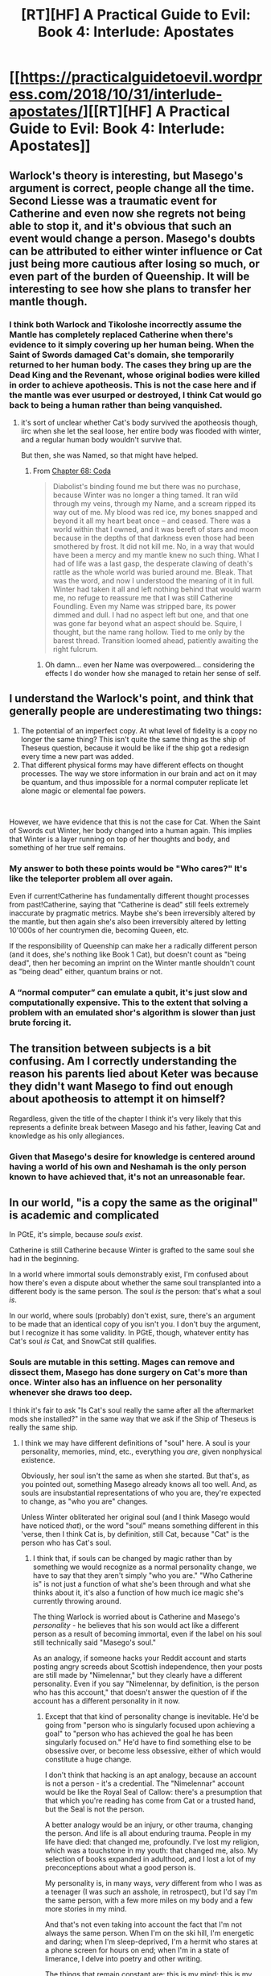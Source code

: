 #+TITLE: [RT][HF] A Practical Guide to Evil: Book 4: Interlude: Apostates

* [[https://practicalguidetoevil.wordpress.com/2018/10/31/interlude-apostates/][[RT][HF] A Practical Guide to Evil: Book 4: Interlude: Apostates]]
:PROPERTIES:
:Author: Zayits
:Score: 58
:DateUnix: 1540958511.0
:DateShort: 2018-Oct-31
:END:

** Warlock's theory is interesting, but Masego's argument is correct, people change all the time. Second Liesse was a traumatic event for Catherine and even now she regrets not being able to stop it, and it's obvious that such an event would change a person. Masego's doubts can be attributed to either winter influence or Cat just being more cautious after losing so much, or even part of the burden of Queenship. It will be interesting to see how she plans to transfer her mantle though.
:PROPERTIES:
:Author: cyberdsaiyan
:Score: 35
:DateUnix: 1540961240.0
:DateShort: 2018-Oct-31
:END:

*** I think both Warlock and Tikoloshe incorrectly assume the Mantle has completely replaced Catherine when there's evidence to it simply covering up her human being. When the Saint of Swords damaged Cat's domain, she temporarily returned to her human body. The cases they bring up are the Dead King and the Revenant, whose original bodies were killed in order to achieve apotheosis. This is not the case here and if the mantle was ever usurped or destroyed, I think Cat would go back to being a human rather than being vanquished.
:PROPERTIES:
:Author: haiku_fornification
:Score: 22
:DateUnix: 1540979401.0
:DateShort: 2018-Oct-31
:END:

**** it's sort of unclear whether Cat's body survived the apotheosis though, iirc when she let the seal loose, her entire body was flooded with winter, and a regular human body wouldn't survive that.

But then, she was Named, so that might have helped.
:PROPERTIES:
:Author: cyberdsaiyan
:Score: 1
:DateUnix: 1541009754.0
:DateShort: 2018-Oct-31
:END:

***** From [[https://practicalguidetoevil.wordpress.com/2018/02/23/chapter-68-coda/][Chapter 68: Coda]]

#+begin_quote
  Diabolist's binding found me but there was no purchase, because Winter was no longer a thing tamed. It ran wild through my veins, through my Name, and a scream ripped its way out of me. My blood was red ice, my bones snapped and beyond it all my heart beat once -- and ceased. There was a world within that I owned, and it was bereft of stars and moon because in the depths of that darkness even those had been smothered by frost. It did not kill me. No, in a way that would have been a mercy and my mantle knew no such thing. What I had of life was a last gasp, the desperate clawing of death's rattle as the whole world was buried around me. Bleak. That was the word, and now I understood the meaning of it in full. Winter had taken it all and left nothing behind that would warm me, no refuge to reassure me that I was still Catherine Foundling. Even my Name was stripped bare, its power dimmed and dull. I had no aspect left but one, and that one was gone far beyond what an aspect should be. Squire, I thought, but the name rang hollow. Tied to me only by the barest thread. Transition loomed ahead, patiently awaiting the right fulcrum.
#+end_quote
:PROPERTIES:
:Author: notsureiflying
:Score: 8
:DateUnix: 1541010982.0
:DateShort: 2018-Oct-31
:END:

****** Oh damn... even her Name was overpowered... considering the effects I do wonder how she managed to retain her sense of self.
:PROPERTIES:
:Author: cyberdsaiyan
:Score: 2
:DateUnix: 1541047523.0
:DateShort: 2018-Nov-01
:END:


** I understand the Warlock's point, and think that generally people are underestimating two things:

1. The potential of an imperfect copy. At what level of fidelity is a copy no longer the same thing? This isn't quite the same thing as the ship of Theseus question, because it would be like if the ship got a redesign every time a new part was added.
2. That different physical forms may have different effects on thought processes. The way we store information in our brain and act on it may be quantum, and thus impossible for a normal computer replicate let alone magic or elemental fae powers.

​

However, we have evidence that this is not the case for Cat. When the Saint of Swords cut Winter, her body changed into a human again. This implies that Winter is a layer running on top of her thoughts and body, and something of her true self remains.
:PROPERTIES:
:Author: somerando11
:Score: 24
:DateUnix: 1540976324.0
:DateShort: 2018-Oct-31
:END:

*** My answer to both these points would be "Who cares?" It's like the teleporter problem all over again.

Even if current!Catherine has fundamentally different thought processes from past!Catherine, saying that "Catherine is dead" still feels extremely inaccurate by pragmatic metrics. Maybe she's been irreversibly altered by the mantle, but then again she's also been irreversibly altered by letting 10'000s of her countrymen die, becoming Queen, etc.

If the responsibility of Queenship can make her a radically different person (and it does, she's nothing like Book 1 Cat), but doesn't count as "being dead", then her becoming an imprint on the Winter mantle shouldn't count as "being dead" either, quantum brains or not.
:PROPERTIES:
:Author: CouteauBleu
:Score: 19
:DateUnix: 1540982248.0
:DateShort: 2018-Oct-31
:END:


*** A “normal computer” can emulate a qubit, it's just slow and computationally expensive. This to the extent that solving a problem with an emulated shor's algorithm is slower than just brute forcing it.
:PROPERTIES:
:Author: lolbifrons
:Score: 3
:DateUnix: 1540992270.0
:DateShort: 2018-Oct-31
:END:


** The transition between subjects is a bit confusing. Am I correctly understanding the reason his parents lied about Keter was because they didn't want Masego to find out enough about apotheosis to attempt it on himself?

Regardless, given the title of the chapter I think it's very likely that this represents a definite break between Masego and his father, leaving Cat and knowledge as his only allegiances.
:PROPERTIES:
:Author: BaggyOz
:Score: 9
:DateUnix: 1540967795.0
:DateShort: 2018-Oct-31
:END:

*** Given that Masego's desire for knowledge is centered around having a world of his own and Neshamah is the only person known to have achieved that, it's not an unreasonable fear.
:PROPERTIES:
:Author: Zayits
:Score: 12
:DateUnix: 1540970522.0
:DateShort: 2018-Oct-31
:END:


** In our world, "is a copy the same as the original" is academic and complicated

In PGtE, it's simple, because /souls exist/.

Catherine is still Catherine because Winter is grafted to the same soul she had in the beginning.

In a world where immortal souls demonstrably exist, I'm confused about how there's even a dispute about whether the same soul transplanted into a different body is the same person. The soul /is/ the person: that's what a soul /is/.

In our world, where souls (probably) don't exist, sure, there's an argument to be made that an identical copy of you isn't you. I don't buy the argument, but I recognize it has some validity. In PGtE, though, whatever entity has Cat's soul /is/ Cat, and SnowCat still qualifies.
:PROPERTIES:
:Author: Nimelennar
:Score: 15
:DateUnix: 1540994231.0
:DateShort: 2018-Oct-31
:END:

*** Souls are mutable in this setting. Mages can remove and dissect them, Masego has done surgery on Cat's more than once. Winter also has an influence on her personality whenever she draws too deep.

I think it's fair to ask "Is Cat's soul really the same after all the aftermarket mods she installed?" in the same way that we ask if the Ship of Theseus is really the same ship.
:PROPERTIES:
:Author: Aegeus
:Score: 8
:DateUnix: 1541023096.0
:DateShort: 2018-Nov-01
:END:

**** I think we may have different definitions of "soul" here. A soul is your personality, memories, mind, etc., everything you /are/, given nonphysical existence.

Obviously, her soul isn't the same as when she started. But that's, as you pointed out, something Masego already knows all too well. And, as souls are insubstantial representations of who you are, they're expected to change, as "who you are" changes.

Unless Winter obliterated her original soul (and I think Masego would have noticed /that/), or the word "soul" means something different in this 'verse, then I think Cat is, by definition, still Cat, because "Cat" is the person who has Cat's soul.
:PROPERTIES:
:Author: Nimelennar
:Score: 2
:DateUnix: 1541038498.0
:DateShort: 2018-Nov-01
:END:

***** I think that, if souls can be changed by magic rather than by something we would recognize as a normal personality change, we have to say that they aren't simply "who you are." "Who Catherine is" is not just a function of what she's been through and what she thinks about it, it's also a function of how much ice magic she's currently throwing around.

The thing Warlock is worried about is Catherine and Masego's /personality/ - he believes that his son would act like a different person as a result of becoming immortal, even if the label on his soul still technically said "Masego's soul."

As an analogy, if someone hacks your Reddit account and starts posting angry screeds about Scottish independence, then your posts are still made by "Nimelennar," but they clearly have a different personality. Even if you say "Nimelennar, by definition, is the person who has this account," that doesn't answer the question of if the account has a different personality in it now.
:PROPERTIES:
:Author: Aegeus
:Score: 1
:DateUnix: 1541041988.0
:DateShort: 2018-Nov-01
:END:

****** Except that that kind of personality change is inevitable. He'd be going from "person who is singularly focused upon achieving a goal" to "person who has achieved the goal he has been singularly focused on." He'd have to find something else to be obsessive over, or become less obsessive, either of which would constitute a huge change.

I don't think that hacking is an apt analogy, because an account is not a person - it's a credential. The "Nimelennar" account would be like the Royal Seal of Callow: there's a presumption that that which you're reading has come from Cat or a trusted hand, but the Seal is not the person.

A better analogy would be an injury, or other trauma, changing the person. And life is all about enduring trauma. People in my life have died: that changed me, profoundly. I've lost my religion, which was a touchstone in my youth: that changed me, also. My selection of books expanded in adulthood, and I lost a lot of my preconceptions about what a good person is.

My personality is, in many ways, /very/ different from who I was as a teenager (I was /such/ an asshole, in retrospect), but I'd say I'm the same person, with a few more miles on my body and a few more stories in my mind.

And that's not even taking into account the fact that I'm not always the same person. When I'm on the ski hill, I'm energetic and daring; when I'm sleep-deprived, I'm a hermit who stares at a phone screen for hours on end; when I'm in a state of limerance, I delve into poetry and other writing.

The things that remain constant are: this is my mind; this is my body; these are my memories; these are my values; these are my skills; these are the things that stress me, and the things that relieve stress. These are the people I love, and those I've loved in the past. And even each of those lists wax and wane as the years pass.

If I were to say that I had a soul, I'd say that all of the things I've just listed (save the body) are part of it. Everything non-physical that I identify as "me" is bound up in it. And if 17-year-old me, who had a different mind, a younger body, fewer memories, more religiously-influenced values, fewer skills, different stressors and relaxants, and, outside of family, very few of the same people in my life... If he was me --- in some ways, still /is/ me --- then he shares the same soul, despite our differences.

I see no reason why the artificial alterations on Cat's soul are any different. And certainly no reason why Second Liesse would have been the moment of transition between being Cat and being not-Cat.
:PROPERTIES:
:Author: Nimelennar
:Score: 2
:DateUnix: 1541045440.0
:DateShort: 2018-Nov-01
:END:


** I think that the reveal that the Warlock and likely most Praesi do not believe that the existence after death is a continuation of the self that exists in Creation makes a lot of sense considering that they will almost certainly end up in Hell. This seems like a logical way to explain why the followers of the Evil Gods are not particularly concerned with the fact that their lifestyle would inevitably end with them suffering eternally in the Hells.
:PROPERTIES:
:Author: CaseyAshford
:Score: 6
:DateUnix: 1541004052.0
:DateShort: 2018-Oct-31
:END:

*** The existence of the Serenity casts doubt upon the whole "limitless torment" thing as well. Some of the Hells are certainly like that, but we don't know about all of them.

Also, way back when Cat entered the Tower for the first time it was mentioned that demons can destroy souls entirely. The likelihood that any given soul in a Hell which ever contains demons gets eaten approaches one over infinite time, so it's really asymptotically limited torment.
:PROPERTIES:
:Author: Frommerman
:Score: 3
:DateUnix: 1541099309.0
:DateShort: 2018-Nov-01
:END:


** So we've got the first half of the chapter from Warlock's side, which is filled with a lot of magical jargon.

I'm not a huge fan of that, because a lot of what's said just comes off as noise and doesn't really help enumerate the limits of our characters. Although there were some interesting pieces amongst all this, like how wards cannot be placed over water, the focuses of Ashuran sorcery,some history, and a lot of detail about how Thalassina's defences function (after nearly 2000 words of that, I'm assuming that this city is going to be important moving forward).

Then there's Masego's half, which is dominated by talks about secrets and apotheosis.

I feel like Tikoloshe and Wekesa had a pretty damn good reason for keeping the secret they did (if they were telling the truth, which we have to question because Praesi), namely preventing Masego from turning himself into an undead zombie and suffering (what they consider to be) personality death. Like, Masego talks about how much he's grown since leaving his parents, but what he doesn't mention is how much room he had to grow. You couldn't reasonably say that the Apprentice when we first met him was someone who could be trusted to be responsible with some of the most dangerous knowledge around. He was a kid, and it was his parents job to protect him as best they knew how.

As to Cat and the ego death, I thought that was an interesting twist. There's been something different about Cat this book, which has been frustrating me a little, so an explanation for that is appreciated. For whether she's "gone" or not I figure people are going to have different definitions of personhood, and thus different answers to this question, but my take on it is that Cat is no longer Cat. She's something very close, sure, but if she has different values, is making different choices, and can't grow or change in the same way then she's not the same person on a static or dynamic measure.
:PROPERTIES:
:Author: Agnoman
:Score: 16
:DateUnix: 1540967951.0
:DateShort: 2018-Oct-31
:END:

*** Interesting analysis. I agree with most of it (though I like the jargon); but the talk between Masego & his parents is interesting in multiple ways:

1) It displays a struggle between autonomy(of Masego) and (benevolent) guardianship(of his parents towards Masego)

2) It displays the expectations Masego still has towards his parents; he expects them to act in a certain way

(IF you raised me to fear nothing but ignorance, THEN you shouldn't act against this value you have instilled in me; e.g. you should never keep secrets from me that I want to learn)

3) Masego still fails to understand both the motivations of his parents and their freedom to choose and act contrary to his expectations of them -> this is why is is feeling "betrayed" and hurt

4) Tikoloshe & Wekesa, however, have underestimated Masego's desire to learn and strength of character; the Time spent with Cat & the Woe have given Masego the strength to stand up for himself even against his parents (He also has never encountered "limits" from their parenting before, which is why this matter is a BIG DEAL to him)

Finally, the chapter ends with "Arc words" from Masego - just as Black's *I do not kneel*, Catherine's *Justifications matter only to the just*, Masego has found his voice: *I do not flinch*.

And that is pretty awesome.
:PROPERTIES:
:Author: IgnatiusFlamel
:Score: 19
:DateUnix: 1540971164.0
:DateShort: 2018-Oct-31
:END:

**** u/Agnoman:
#+begin_quote
  *Justifications matter only to the just*
#+end_quote

Speaking of, whatever happened to that?

The last time that was mentioned in the story was chapter 61 which was a /rejection/ of the phrase, both because of it's Evilness and because even Cat doesn't think she holds to it. The time before that was chapter 1, where Hakram threw it back at her, and she rejected it there as well. The last time she invoked the words and meant them was book 2, which is how many hundred thousand words ago?

Even outside of the specific phrase, Cat is constantly justifying herself and questioning the justifications of others - it's clearly very important to her. This has even been directly pointed out to her a few times.
:PROPERTIES:
:Author: Agnoman
:Score: 12
:DateUnix: 1540976524.0
:DateShort: 2018-Oct-31
:END:

***** On the other hand, she never really believed them in the first place.

It was always "What the hells am I doing? Should I be doing this? Fuck it, I'm doing it anyway". My biggest disappointment with Catherine is that she keeps hinting at utilitarianism, but never self-actualizes as an utilitarian.
:PROPERTIES:
:Author: CouteauBleu
:Score: 10
:DateUnix: 1540982453.0
:DateShort: 2018-Oct-31
:END:

****** Fair point. It's sort of a strange angel-defeating catchphrase for someone who cares an awful lot about justifications when you look at it.
:PROPERTIES:
:Author: Agnoman
:Score: 7
:DateUnix: 1540984397.0
:DateShort: 2018-Oct-31
:END:

******* It can be taken another way. The logical flow most people read her words as is:

IF NOT "Just" THEN NOT "justifications matter"

But you can take the inverse:

IF "Justifications matter" THEN "Just"

Which suggests that because Cat /does/ seek justifications for most of her actions, she's enacting her own kind of justice.
:PROPERTIES:
:Author: JustLookingToHelp
:Score: 14
:DateUnix: 1540995399.0
:DateShort: 2018-Oct-31
:END:

******** this double-meaning of the phrase actually describes Catherine's struggle with morality and her search for "decent behavior" as opposed to "Good" as presented by heroes/angels and "Stupid/megalomanic evil" as presented by oldschool villains.

She rejects both of these stances, yet wants to avoid becoming a complete monster / completely willful...

An eventual "redemption" arc could be foreshadowed in her Arc words.
:PROPERTIES:
:Author: IgnatiusFlamel
:Score: 9
:DateUnix: 1541008921.0
:DateShort: 2018-Oct-31
:END:


******** But that doesn't work at all with how the phrase was introduced.

Cat first said it in Book One, right after fulling embracing her role as a villain and deciding she was okay with being on the side of Evil. It was meant to be an answer to Will's question ("how can you possibly justify working for these Tyrants?"), and it was an answer strong enough for her name, which had left her at the time, to come back out to play.

The next time she mentioned it was her deciding it didn't matter whether she was morally right after committing murder.

Then we get to the big one (and the last time the words aren't subverted), where the Heavens themselves demand contrition and justification for her actions, and when she tells them "justifications only matter to the just", they flinch.

Saying that this whole time the phrase meant precisely the opposite of what Cat meant kind of robs this events of their weight. And they had a huge weight, these words carried her through pivotal events.

A response to "you need to justify the terrible things you've done and will do" with "yes, justification are quite important" doesn't really work.
:PROPERTIES:
:Author: Agnoman
:Score: 3
:DateUnix: 1541028563.0
:DateShort: 2018-Nov-01
:END:

********* Why would the Heavens flinch when told that justifications only matter to the just if they know themselves to be just? It would be tautological to them. "Why yes, justifications matter to us because we are the embodiment of Justice, thanks for stating the blindingly obvious." They would have just kept on with the forced brainwashing because being the embodiment of justice means that no spoken justifications are even required.

But that's not what they are. The Gods Above are no more just than the Gods Below, and the Choir of Contrition /know/ that. When Cat says justifications only matter to the just, she's /mocking/ them. "Oh, you want me to justify myself? Is that right? Well, if you want my justifications, I'll have yours first!" They flinched because they had no answer to that. Justice is an alien concept to them, just as love, and hope, and "not brainwashing everyone in a 49 mile radius just by existing for a few seconds" are. Even the Choir of Justice is arguably unjust, as it creates monsters who kill whenever a coin comes up tails and who tolerate monsters like Tariq.

The concept of justice appears, in the Guideverse, to be entirely manmade. Neither Above nor Below really champion it. That is the true meaning of Cat's motto, it seems. If justice only comes from humanity, then the Gods must be defied no matter the costs. Justifications only matter to the Just, and if only we are Just, then we only need to justify ourselves to ourselves.
:PROPERTIES:
:Author: Frommerman
:Score: 2
:DateUnix: 1541098010.0
:DateShort: 2018-Nov-01
:END:

********** u/Agnoman:
#+begin_quote
  When Cat says justifications only matter to the just, she's mocking them. "Oh, you want me to justify myself? Is that right? Well, if you want my justifications, I'll have yours first!"
#+end_quote

She really wasn't though. We saw what that phrase was supposed to mean on three separate occasions. Again, when it was set up before the climax of book 2, Cat was using the phrase to tell herself she was unconcerned with whether she was morally justified in killing a person.

There's not really evidence that the entire time there was a secret meaning unbeknown to Cat herself, and there would be issues if there were.

#+begin_quote
  But that's not what they are. The Gods Above are no more just than the Gods Below
#+end_quote

Not according to EE:

#+begin_quote
  I don't recall ever stating that. The Gods Above and Below do roughly correspond to “lower case” good and evil, as far as entities that far removed from mortals can be understood. That neither side of the equation intervenes directly means there's a lot of room for interpretation in the respective philosophies they preach, but the bare bones are there.
#+end_quote

.

#+begin_quote
  "not brainwashing everyone in a 49 mile radius just by existing for a few seconds" are. Even the Choir of Justice is arguably unjust, as it creates monsters who kill whenever a coin comes up tails and who tolerate monsters like Tariq.
#+end_quote

The Angels promote extremism because they have an extreme perspective. Look at Hanno's extra chapter:

#+begin_quote
  They showed him, then. What it was they saw

  The endless shifting tapestry that was all the decisions that were made and could be. The impossible lay of action and consequence, of motive and result. It was too much. It was too much for him to see, to understand. The boy screamed, felt all that he was fray as he glimpsed a whole he had never been meant to glimpse. The sum of all that was and would be, the culmination of endless paths. Hanno felt feathered wings envelop him, cold arms of metal embrace him closely. He was blind, now, and had never felt more blessed.
#+end_quote

The angels have extreme judgements, because they have no need for moderation when they can just make calls based off of a perfect understanding of everything. Is it alien and inhuman? Definitely. But they themselves are alien and inhuman - that's the point and that's why Hanno defers to them in the first place. It's an Omniscient Morality License played disturbingly straight.
:PROPERTIES:
:Author: Agnoman
:Score: 2
:DateUnix: 1541126331.0
:DateShort: 2018-Nov-02
:END:


********* Right, but she's left her villainous Name behind for now. Things changed after Second Liesse; Diabolist's ritual and Malicia's complicity have pushed her towards the Accords. The Black Queen is not the same animal as Squire.
:PROPERTIES:
:Author: JustLookingToHelp
:Score: 1
:DateUnix: 1541048952.0
:DateShort: 2018-Nov-01
:END:

********** u/Agnoman:
#+begin_quote
  Right, but she's left her villainous Name behind for now....The Black Queen is not the same animal as Squire.
#+end_quote

Cat's not actually the Black Queen. Nominally she's still the Squire, although most of her power comes from being the SOMN. (See book 4 chapter 10).

As to whether Cat's left /villainy/ behind, it's worth noting that still has an Evil Name, is apparently made of Winter now (itself a force linked to villainy) and the Gods Below are still trying to give her (poisoned) gifts. But most importantly, Cat still considers herself to be a villain.

#+begin_quote
  Things changed after Second Liesse; Diabolist's ritual and Malicia's complicity have pushed her towards the Accords.
#+end_quote

Right, but Cat was still rejecting the "justifications only matter to the just thing" since well before Liesse - Pointing to that as the cause doesn't make sense in the context of her catch phrase.

And even if it did, you have to figure that a change in Cat's attitude to her defining words, the one's that let her challenge the heavens themselves, would have been dealt with in the text.
:PROPERTIES:
:Author: Agnoman
:Score: 2
:DateUnix: 1541060715.0
:DateShort: 2018-Nov-01
:END:


***** Note, also, that her acceptance and rejection off this voice has roughly coincided with the mantle of her Name.
:PROPERTIES:
:Author: Angelbaka
:Score: 1
:DateUnix: 1541168463.0
:DateShort: 2018-Nov-02
:END:


*** Sorcery in this work is basically a plot device that can be whatever the plot needs at the time.
:PROPERTIES:
:Author: werafdsaew
:Score: 11
:DateUnix: 1540975902.0
:DateShort: 2018-Oct-31
:END:

**** Basically.

I just struggle a little bit with that, because there's no real way of knowing what problems it can or can't solve trivially, and it's used often enough that it can be a bit of a deus ex machina.

Plus we end up with chapters like this one, where half of it is an essay about magic which ultimately doesn't have any real impact upon our understanding of the main magic users at all. Personally I'm not a huge fan of that, if you couldn't tell.
:PROPERTIES:
:Author: Agnoman
:Score: 9
:DateUnix: 1540980134.0
:DateShort: 2018-Oct-31
:END:

***** I feel the story does an okay job of conveying what problems sorcery can or cannot solve trivially. The general idea is, if you put X amount of sorcery into a thing, then the other guy needs X amount of sorcery to counter it. The specifics are story-dependent.
:PROPERTIES:
:Author: CouteauBleu
:Score: 10
:DateUnix: 1540982581.0
:DateShort: 2018-Oct-31
:END:

****** u/Agnoman:
#+begin_quote
  The general idea is, if you put X amount of sorcery into a thing, then the other guy needs X amount of sorcery to counter it
#+end_quote

This would be useful if the concerns about magic's capabilities centred around countering other magic. This is not the case.

It's also not particularly true? There have been plenty of times where skill and weird unexplained magical techniques are the deciding factors in sorcererous contests. Warlock vs Witch of the Woods, for one example.

#+begin_quote
  The specifics are story-dependent.
#+end_quote

Not really? The vast majority of mages aren't Named. And stories don't seem to influence the laws of physics/magic so much as they empower Named or bend coincidence. I think this logic also shifts the problem; the /story/ itself is often ill-defined. But that's a whole other issue.
:PROPERTIES:
:Author: Agnoman
:Score: 9
:DateUnix: 1540984557.0
:DateShort: 2018-Oct-31
:END:


*** Well, I'd say that the jargon at least fleshes out what to expect so EE can work with those expectations. It also showcases differences in perspective and focus of Wekesa and Hierophant.
:PROPERTIES:
:Author: Zayits
:Score: 7
:DateUnix: 1540970290.0
:DateShort: 2018-Oct-31
:END:

**** At the same time, lots of the rules of sorcery introduced thus far were brought up in the context of the characters breaking those rules (often with Named shenanigans).

And discussing the relative advantages between Praesi Trismegistan, Procerean Jaquinite, Miezan Petronian, Gigantes Ligurian, Baalite/Ashuran Sabrathan, amongst others, doesn't help distinguish between what Hierophant or Warlock can or can't do when we know they're deeply familiar with all of these fields. I'm curious if you can tie their perspectives and focuses to these different theories, because I sure can't.
:PROPERTIES:
:Author: Agnoman
:Score: 6
:DateUnix: 1540972682.0
:DateShort: 2018-Oct-31
:END:

***** You don't really need to know those things, though. I consider them window-dressing for the much more important and interesting character interactions in this chapter. You don't need to know exactly what the words mean to understand that Warlock and Heirophant disdain foreign magical systems for their lack of scientific rigor and lackluster feats.
:PROPERTIES:
:Author: Frommerman
:Score: 3
:DateUnix: 1541098394.0
:DateShort: 2018-Nov-01
:END:

****** No, but after multiple essays about how magic works, I'd like to at least have an idea of the limits of our main magic users. It's part of a broader issue where, without really knowing the limits of magic ahead of time, it can be a bit deus ex machina-ish when it's used to resolve conflicts and solve problems.

Take, say, food shortages in Callow. This is a problem that's we've been building up to for a long while. Can Masego solve it, help in a limited way, or is he powerless here? We have no real idea where he falls on the spectrum here. Cat thought about asking him help with the devastation of southern Callow's farmlands, but we never saw that conversation or what resulted from it.

Can he help out? How much can he help out? What would the costs of that help look like (if any)? Does he have things he could do that he hasn't mentioned because he doesn't really care about people starving? How concerned should we be about this situation, if the magical demigod can potentially pull a solution out of nowhere?

There are so many questions here, and no real way of knowing what the answers are short of waiting for an answer to be given after the fact. And this is just one example.
:PROPERTIES:
:Author: Agnoman
:Score: 2
:DateUnix: 1541125663.0
:DateShort: 2018-Nov-02
:END:

******* The entire magical tradition of Praes going back to the creation of the Wasteland has tried to come up with solutions to their food shortage. Their only solutions have been mass human sacrifice for marginal, temporary fertility, and making war upon Callow. Heirophant is powerful, but it seems apparent that magical power does not aid in that regard. Perhaps certain heroic Named mages could do sacrifice-free fertility rituals, but the Gods Below are unlikely to give such power to those they patronize.

The setting itself doesn't make sense if Masego is a food machine. Therefore, he isn't.
:PROPERTIES:
:Author: Frommerman
:Score: 1
:DateUnix: 1541128818.0
:DateShort: 2018-Nov-02
:END:

******** There's also a fairly huge difference between Callow's situation and Praes'.

Namely, that Callow has some great farmland that's suffering from magical problems:

#+begin_quote
  Ahead of us lay plains that had once been green, before Summer came to own them. Now half the land was scorched black and the rest lusher than was possible in Creation. Orchards bore fruits regardless of the season, fields already harvested grew again tall and golden wheat. There would be food shortages, in the coming months
#+end_quote

The details matter here. Unless they don't, which we have no real way of knowing.
:PROPERTIES:
:Author: Agnoman
:Score: 2
:DateUnix: 1541129429.0
:DateShort: 2018-Nov-02
:END:


*** I liked the magical jargon, but mostly because it was just thinly-veiled character work, and damn good character work at that.
:PROPERTIES:
:Author: CoronaPollentia
:Score: 4
:DateUnix: 1541019844.0
:DateShort: 2018-Nov-01
:END:


** [[http://topwebfiction.com/vote.php?for=a-practical-guide-to-evil][Vote for A Practical Guide to Evil on TopWebFiction!]]

Character contest continues: Akua vs Kilian. [[https://www.strawpoll.me/16748672?fbclid=IwAR0g0HdhcK2aGCASbzv-KCUXCZ-L_1225YJY6SeB5of8vkWg3F8twaVBBJg][Link to the vote.]]
:PROPERTIES:
:Author: Zayits
:Score: 9
:DateUnix: 1540959032.0
:DateShort: 2018-Oct-31
:END:


** 1. Any implementation of you is you.

2. Warlock has a vested interest in turning Masego against Cat.

Not only is Warlock almost certainly wrong about Cat, he probably doesn't even believe what he's saying.
:PROPERTIES:
:Author: lolbifrons
:Score: 8
:DateUnix: 1540992758.0
:DateShort: 2018-Oct-31
:END:


** I hope Warlock is wrong about what happened to Catherine, because I actually agree with him. Having a perfect clone left behind is not the same thing as still being alive.
:PROPERTIES:
:Author: paradoxinclination
:Score: 6
:DateUnix: 1540960314.0
:DateShort: 2018-Oct-31
:END:

*** It definitely is exactly the same thing.
:PROPERTIES:
:Author: leakycauldron
:Score: 27
:DateUnix: 1540961578.0
:DateShort: 2018-Oct-31
:END:

**** Well, I'd have to disagree. Something being identical to you does not actually mean that it /is/ you.
:PROPERTIES:
:Author: paradoxinclination
:Score: 6
:DateUnix: 1540961799.0
:DateShort: 2018-Oct-31
:END:

***** Breaking down this disputed depictions argument, hopefully before it begins: unpack your terms, either the word identical and same banned.

The map is not the territory, and words are not the same as the concept they refer to. What do each of you mean by indentical, same, and probably alive as well.
:PROPERTIES:
:Author: 1101560
:Score: 22
:DateUnix: 1540963425.0
:DateShort: 2018-Oct-31
:END:

****** "A copy of you is you" is the Scissor Statement for this sub, isn't it?
:PROPERTIES:
:Author: Frommerman
:Score: 3
:DateUnix: 1541098801.0
:DateShort: 2018-Nov-01
:END:


****** Too late. :D
:PROPERTIES:
:Author: CouteauBleu
:Score: 2
:DateUnix: 1540982706.0
:DateShort: 2018-Oct-31
:END:


***** The concept of the Ship of Theseus has been thrown around, but check out the Moravec procedure. Aside from the technical differences in the behaviour of the mind, a brain that is slowly over time replicated by a computer that functions identically to you is, for all intents and purposes, you. In PGtE, Winter is acting as the cyborg replacements for Catherine, who we know acts as she used to.
:PROPERTIES:
:Author: leakycauldron
:Score: 11
:DateUnix: 1540965255.0
:DateShort: 2018-Oct-31
:END:


***** How so? One could argue that every time you go to sleep there is a break in consciousness, and as such the person who wakes up is fundamentally different. Following your chain of logic, going to sleep would be equivalent to killing ones-self, which in my opinion is ludicrous.

By definition, if two things are identical, they are the same. I guess a counter argument would be that the difference comes from their /position/ (referencing how electrons are all fundamentally the same, yet we know that there is more than one electron in the universe), but that ultimately feeds into the initial point I made. If you get drugged and moved 20 miles while you sleep, and wake up in a different position than you normally would be, you're still you.

There's an argument to be made if there's more than one /you/ existing at a time, but even then I'd argue that they are both you, just different instances. (Again, electrons). These "yous" can go on to do and be different things, while still fundamentally being you.
:PROPERTIES:
:Author: Iwasahipsterbefore
:Score: 7
:DateUnix: 1540963644.0
:DateShort: 2018-Oct-31
:END:

****** A mad scientist approaches you and offers a million dollars to you, if you go through a procedure for him.

He has a machine that will make a perfect copy of you, down to the atomic level. The copy will have your mind, memories, body, scars, tattoos and implants and everything else, perfectly. There will be no interruption of consciousness, you won't even faint.

Your original body will be killed in the process.

Do you take the money?
:PROPERTIES:
:Author: rabotat
:Score: 8
:DateUnix: 1540972776.0
:DateShort: 2018-Oct-31
:END:

******* Assuming that I have no reason to doubt him, absolutely. I recognize that I'm an outlier (I'd be perfectly fine with a route to immortality including becoming synthetic minds).
:PROPERTIES:
:Author: Iwasahipsterbefore
:Score: 15
:DateUnix: 1540972972.0
:DateShort: 2018-Oct-31
:END:

******** u/rabotat:
#+begin_quote
  Assuming that I have no reason to doubt him
#+end_quote

Yes, it's a given for the premise that he is absolutely correct and you absolutely trust him.

#+begin_quote
  I recognize that I'm an outlier
#+end_quote

I do believe you are. I wonder where do you draw the line? Everybody has one, only it's at different points for different people.

For example, what if there was a break in consciousness? If the original walked out of the machine alive and had to be shot in the head, while the copy would have all the memories up to exiting the machine but nothing after that?

How long of a break is acceptable?
:PROPERTIES:
:Author: rabotat
:Score: 4
:DateUnix: 1540973410.0
:DateShort: 2018-Oct-31
:END:

********* It's a bit of a fuzzy line. The amount of time necessary for the two of our utility functions to vary significantly. As I am now, I would be perfectly happy to take a bullet for myself if it earned other me utility.

I would put the time in terms of decisions, after around 5 'major' (actively choosing something rather than subconsciously) decisions I feel we would diverge enough to be considered different people. At that point it would be murder.
:PROPERTIES:
:Author: Iwasahipsterbefore
:Score: 7
:DateUnix: 1540973732.0
:DateShort: 2018-Oct-31
:END:

********** Fascinating. I guess you'll be the first in line for transhumanism.

Thank you for the interesting discussion.
:PROPERTIES:
:Author: rabotat
:Score: 4
:DateUnix: 1540973869.0
:DateShort: 2018-Oct-31
:END:

*********** Oh absolutely, and same to you too. It's fun having discussions that make you stop and think.
:PROPERTIES:
:Author: Iwasahipsterbefore
:Score: 5
:DateUnix: 1540973932.0
:DateShort: 2018-Oct-31
:END:


********** Would you think of it like a binary thing - it's either 'murder' or not - or a continuous thing - after each decision it is more morally bad to kill them?
:PROPERTIES:
:Author: MazerMouse
:Score: 2
:DateUnix: 1540992256.0
:DateShort: 2018-Oct-31
:END:

*********** That's a really good question. Honestly, I'm not sure. I lean more towards it being binary though.

The mental imagery I have is two notes, moving out of sync with each other until suddenly they're no longer in unison. There /is/ a change as the pitches shift, but it doesn't reaaally matter until the difference is large enough to be noticeable, at which point it's very noticeable. Does that make sense?
:PROPERTIES:
:Author: Iwasahipsterbefore
:Score: 3
:DateUnix: 1540992494.0
:DateShort: 2018-Oct-31
:END:


********* If the "original" must be murdered, then the problem with this procedure is with the murder, not the duplication. If the machine needs to destroy the original to create the duplicate, however, it's just a teleporter.
:PROPERTIES:
:Author: Frommerman
:Score: 3
:DateUnix: 1541007023.0
:DateShort: 2018-Oct-31
:END:

********** The original is dead either way. Does the reason matter?
:PROPERTIES:
:Author: rabotat
:Score: 1
:DateUnix: 1541069723.0
:DateShort: 2018-Nov-01
:END:

*********** The problem is that the term "original" doesn't make sense as applied to duplicated consciousnesses. We use the word to differentiate between copies and the copied, but we've never copied anything which can have its own opinions on that matter. Given that neither of them can tell the difference between themselves, it is equally valid to say that either of them is the original. They both have that right.

Consciousnesses aren't objects. You can't touch them. Discriminating between them for their origins is already frowned upon basically everywhere for precisely this reason. They are, philosophically, something /more./ Why are we trying to find something new to discriminate for?
:PROPERTIES:
:Author: Frommerman
:Score: 2
:DateUnix: 1541080820.0
:DateShort: 2018-Nov-01
:END:

************ u/rabotat:
#+begin_quote
  Discriminating between them for their origins is already frowned upon basically everywhere for precisely this reason
#+end_quote

You mean like racism etc?

#+begin_quote
  trying to find something new to discriminate for?
#+end_quote

Other people may or may not discriminate against "age". However, you personally may feel that your copy is not /you/, since you /are/ the original.
:PROPERTIES:
:Author: rabotat
:Score: 1
:DateUnix: 1541093602.0
:DateShort: 2018-Nov-01
:END:

************* Except that the word original is a label which can only be placed from the outside looking in. In this scenario, there are two instances of a person which both have the right to claim that label because everything about them is identical. They are literally one person, just running concurrently. They will diverge over time, but in that moment? The copy has all the memories of being old, and the exact same right to claim them as its own. You can't say that they "didn't really happen" to the copy, or that they are any less valid, because the only way anyone knows what has happened to them is through the physical storage of memories. This physical storage is a subset of what was copied to make the additional instance of the person, so there is nothing to discriminate between.

Think about it this way. You go to get a duplicate made, for whatever reason. Both halves of the machine look identical, because the process can also be reversed to merge two instances of a person who both want to have the memories of both of them. Furthermore, the process requires soft anesthesia which prevents memory formation while you're inside the machine, and you don't get in unless they're sure it's working. Blah blah forming memories while having them scanned causes corruption in the data, or whatever. Point being, you won't remember which half of the machine you got in (this procedure is also to prevent discrimination against copies, with all the negative implications of all forms of irrational discrimination)(also, if you have ever had dental surgery, you have had this done to you, it isn't some massive ethical concern).

Once you're out, /both/ of you will be exactly identical, and you won't have any conflicting memories. Neither of you could claim, with any certainty greater than 50%, that you were the one who physically walked in the door that day and asked to be duplicated. If you planned to have "your copy" go and do something crazy then report back later, you won't be able to carry out that plan because you won't know which is which. You'll have to flip a coin instead. And, no matter what, if the one who "loses" the flip winds up dying for some reason, the only instance of you remaining will be the one who remembers winning. If you repeat that process a thousand times, the only remaining you would be the one who remembers winning a thousand times.

Your contention will be that the "copy" and the "original" should, ethically, be known, and that the process shouldn't be carried out unless this information can be known, but this contention isn't actually due to ethics on your part. You just have a firmly-rooted belief that the third-person singular pronoun should only ever refer to one consciousness running on one physically contiguous medium. With significant help, I've realized, given that our universe doesn't actually work that way, and given that we already know language is always at best a rough approximation of reality, this belief is irrational. Just because "I" and "you" have always only ever referred to the same physical instance, it doesn't mean they must always. The map is not the territory. Reality will one day disagree with the way our language is structured. It is, therefore, the language which needs to change.
:PROPERTIES:
:Author: Frommerman
:Score: 1
:DateUnix: 1541096533.0
:DateShort: 2018-Nov-01
:END:


******* Hell no.

Fix my knees, wrists, and take thirty pounds off of my frame, and /then/ I'd definitely do it.

If I'm going into a new body, I want it with zero kilometres on it, and that new-body smell.
:PROPERTIES:
:Author: Nimelennar
:Score: 6
:DateUnix: 1540993747.0
:DateShort: 2018-Oct-31
:END:

******** A million dollars can help with those things. I think you might be asking too much of mad science.
:PROPERTIES:
:Author: Frommerman
:Score: 1
:DateUnix: 1541007223.0
:DateShort: 2018-Oct-31
:END:

********* They can create an exact duplicate of my body, down to the deep structures of the brain, but can't fix some uneven wear on cartilage and remove some excess fat cells? We can almost do that now, and we are nowhere near being able to perform brain-structure duplication like you describe. I think you ask far too /little/ of your mad science.
:PROPERTIES:
:Author: Nimelennar
:Score: 2
:DateUnix: 1541037445.0
:DateShort: 2018-Nov-01
:END:


******* Depends on how much faith I have in the machine actually working as described.

Given that he's offering that kind of money for what should be extremely trivial effort on my part I am skeptical of that and would likely decline on that basis unless I have compelling reason to believe it does work, and I'm not going to then get aprocehed by a lawyer representing my original self or some otehr bullshit of the sort associated with mad science.

​

If I do have faith in the system to work about the only issues I have with variations of the process are the ethics of what happens to the original (my preference would be for him to survive or to be renderd uncocius at the start of the procedure and terminated without waking up, but for a mullion bucks I'm willing to not ask too many follow-up questions). Also I'd probably ask if new body has to be an exact duplicate or if i can make improvements. I wouldn't be terribly worried about losing consciousness or there being a period where we're both awake as long as the one that walks away with the money still has my memories up to the start of the procedure can insert himself into my life and considers himself to be "me".
:PROPERTIES:
:Author: turtleswamp
:Score: 1
:DateUnix: 1541095548.0
:DateShort: 2018-Nov-01
:END:


****** u/paradoxinclination:
#+begin_quote
  There's an argument to be made if there's more than one you existing at a time, but even then I'd argue that they are both you, just different instances. (Again, electrons). These "yous" can go on to do and be different things, while still fundamentally being you.
#+end_quote

Sure, I agree that there's no fundamental difference between one and the other, except that they're still two separate people. If one of them dies, he's no less dead for there being a second one.
:PROPERTIES:
:Author: paradoxinclination
:Score: 4
:DateUnix: 1540964724.0
:DateShort: 2018-Oct-31
:END:

******* Hmmm I see where you're coming from. I'm still inclined to disagree though. For me it's the same as the sleep hypothetical, it's just a break in consciousness, albeit a rather esoteric one.
:PROPERTIES:
:Author: Iwasahipsterbefore
:Score: 2
:DateUnix: 1540964888.0
:DateShort: 2018-Oct-31
:END:


****** 20.0 miles ≈ 32.2 kilometres ^{1 mile ≈ 1.6km}

^{I'm a bot. Downvote to remove.}

--------------

^{|} ^{[[https://www.reddit.com/user/Bot_Metric/comments/8lt7af/i_am_a_bot/][Info]]} ^{|} ^{[[https://www.reddit.com/message/compose?to=Ttime5][PM]]} ^{|} ^{[[http://botmetric.pythonanywhere.com][Stats]]} ^{|} ^{[[https://www.reddit.com/message/compose?to=Bot_Metric&subject=Don't%20reply%20to%20me&message=If%20you%20send%20this%20message,%20I%20will%20no%20longer%20reply%20to%20your%20comments%20and%20posts.][Opt-out]]} ^{|} ^{[[https://www.reddit.com/user/Bot_Metric/comments/8o9vgz/updates/][v.4.4.6]]} ^{|}
:PROPERTIES:
:Author: Bot_Metric
:Score: 1
:DateUnix: 1540963665.0
:DateShort: 2018-Oct-31
:END:


***** The universe disagrees with you on this one. It can't distinguish between identical particles and atoms: one arrangement with the same properties is the same as all others. A copy of you made right now has the exact same right to call itself the original as the singular you which currently exists because the universe cannot tell the difference. To say otherwise is to say that the specific arrangement of atoms which currently contains you is somehow unique from all of the other possible arrangements which could do so. This would imply that you cease to exist every planck-second as particles shift and waveforms collapse.

You can't have it both ways. You cannot self-consistently say that all past versions of you are you, and also that the existence of a second you implies that one of them is not you. All past versions are exactly like copies of you, made in a different place, and reacting in different ways, to the way you would right now. They're even /less/ like you than what we propose, even. The copy would be exactly as you are now, while no past version of you can claim the same.

Ultimately, you are not your body or your brain. You are a pattern which is currently supported on those media. If you aren't, it implies that the bundle of matter which currently contains you has some unique, uncopiable you-ness about it. Saying that a copy of you is not you implies that you believe in souls. It implies that something metaphysical confers you-ness upon the universe, rather than you-ness being contained entirely within the material realm. Perhaps you are not a materialist. That would allow you to continue to believe as you do. But be warned: rejecting a hypothesis which has thus far been confirmed by every single test ever devised requires something more than logic.

It requires faith.

Do you have faith in your own singularity?
:PROPERTIES:
:Author: Frommerman
:Score: 7
:DateUnix: 1540963851.0
:DateShort: 2018-Oct-31
:END:

****** I'm not saying that a perfect clone wouldn't be 'me,' in the sense of having the same identity, I'm saying it wouldn't be 'me' as in it's a different person altogether despite the similarity in body and mind. If it could exist at the same time as you, it isn't you.
:PROPERTIES:
:Author: paradoxinclination
:Score: 3
:DateUnix: 1540964639.0
:DateShort: 2018-Oct-31
:END:

******* It is. It's just another you. If you can't distinguish which is the clone and which is the original, then there is no difference, by definition.
:PROPERTIES:
:Author: cthulhusleftnipple
:Score: 6
:DateUnix: 1540967715.0
:DateShort: 2018-Oct-31
:END:


****** So if you make a perfect copy of yourself, and then kill yourself, do you believe that your conscious continues in the copy? Because I would say that there's now a new person with a new consciousness, and you're just dead.
:PROPERTIES:
:Author: derivative_of_life
:Score: 5
:DateUnix: 1540966205.0
:DateShort: 2018-Oct-31
:END:

******* Continuity of consciousness is a pernicious illusion. If we really believed we had it, we would mourn everyone who went under anesthesia as having died, as the process makes it temporarily impossible for the brain to support consciousness. If you have ever gone under, no mind which could appreciably have been called yours existed until you woke. A complete interruption.

Therefore, since the universe cannot tell the difference between two copies of me, and because we already ignore a process which completely turns us off temporarily, the fact that this situation is only strange by the number of extant mes temporarily increasing rather than decreasing is irrelevant. The outcome is the same.
:PROPERTIES:
:Author: Frommerman
:Score: 3
:DateUnix: 1540968599.0
:DateShort: 2018-Oct-31
:END:

******** So if I hold the belief that they're different people, I should also object to being put under?
:PROPERTIES:
:Score: 3
:DateUnix: 1540971987.0
:DateShort: 2018-Oct-31
:END:

********* Correct.
:PROPERTIES:
:Author: Frommerman
:Score: 3
:DateUnix: 1540973648.0
:DateShort: 2018-Oct-31
:END:

********** I guess I'm not getting anesthetized again for now until I change this belief then
:PROPERTIES:
:Score: 2
:DateUnix: 1540975176.0
:DateShort: 2018-Oct-31
:END:

*********** Better not sleep either.
:PROPERTIES:
:Author: melmonella
:Score: 2
:DateUnix: 1540987325.0
:DateShort: 2018-Oct-31
:END:

************ Sleep is a little different. You might consider deep sleep an interruption, but you are still you while dreaming. Furthermore, the brain is still looking for serious, immediate threats like having been stabbed or very loud noises, and can rouse itself if those occur. Sleep is a decreased state of consciousness, to be sure, but someone sufficiently determined to believe in personal singularity could, not unreasonably, hold that sleep-them also qualifies as them for their purposes.

Anesthesia, on the other hand, induces a state where all the parts of the brain that are supposed to fire in unison instead fire in a slow, seconds-long wave moving from the front of the brain to the back. It is utterly unlike anything you find in normal operation. Furthermore, people under anesthesia often report going to sleep and then immediately waking in recovery with no percieved time gap. You still feel like time has passed while sleeping (although less of it) because the part of the brain which tracks the passage of time doesn't completely shut off during sleep. Anesthesia interrupts that as well, hence the percieved teleportation.
:PROPERTIES:
:Author: Frommerman
:Score: 2
:DateUnix: 1541006691.0
:DateShort: 2018-Oct-31
:END:

************* Well, alright. Still, losing consciousness for any reason could have that effect.
:PROPERTIES:
:Author: melmonella
:Score: 1
:DateUnix: 1541012162.0
:DateShort: 2018-Oct-31
:END:


***** Thing is there is a difference. In the dead kings case and others they had to die, thus destroying the continuity of their mind. In a world where souls are an undisputed fact, that likely makes them copies rather than the original.

However Cat never did that. Her continuity has been preserved. It has also been demonstrated that she still has a soul, and at least Masego has seen it and still believes it to be her original, however mangled. As such she is no copy, but mearly an evolution of the original.
:PROPERTIES:
:Author: cyberwarrior101
:Score: 3
:DateUnix: 1540988129.0
:DateShort: 2018-Oct-31
:END:


*** Definitely a Ship of Theseus situation.

But I disagree, a man is more than a sum of his parts, especially in a world with Roles. Even in real life, our cells are constantly replaced over years with frequent breaks in consciousness yet we remain ourselves. Catherine will only "die" between her mortal life and her new life as a winter abomination if such a death had made her utterly inconsistent with the way she was before, and as a reader I see no such sign.

Or to frame it another way, we are different from one instance to the next, changed from experience and environment. Every journey would thus never be finished, as one would return as a different person. A man going to sleep at night would be a different man when he wakes at dawn. He will thus die uncountable number of deaths between cradle to grave, especially if he seeks out life-changing experiences. The question itself is a meaningless pursuit.
:PROPERTIES:
:Author: Rice_22
:Score: 8
:DateUnix: 1540963293.0
:DateShort: 2018-Oct-31
:END:

**** u/paradoxinclination:
#+begin_quote
  Definitely a Ship of Theseus situation.
#+end_quote

Not quite how I see it. Cat's situation would only be analogous to the Ship of Theseus if instead of being slowly replaced, the ship had been burned down in a single night and Theseus had then gone and bought a new boat that was exactly the same. The question of 'is this a different ship,' seems rather easy to answer when the ashes of the old ship are still settling into the silt of the harbor.
:PROPERTIES:
:Author: paradoxinclination
:Score: 4
:DateUnix: 1540965260.0
:DateShort: 2018-Oct-31
:END:

***** But there isn't any leftover of old Catherine after apotheosis, though. Not even ashes.

And burning down is still a transformation of the base material, from wood to energy-spent ashes. The text keeps referring to how her body is now made of Winter. So more replacement for every single mortal part of her with magic rather than buying a new MC from the MC store.
:PROPERTIES:
:Author: Rice_22
:Score: 2
:DateUnix: 1540970722.0
:DateShort: 2018-Oct-31
:END:

****** I disagree and say that the most important thing that defines Catherine Foundling--her memories, wants, and personality--is completely intact, and her losing her old body is immaterial.
:PROPERTIES:
:Author: werafdsaew
:Score: 6
:DateUnix: 1540974984.0
:DateShort: 2018-Oct-31
:END:


***** It's more like the ship got set on fire but it had a bunch of grey goo stored in the cargo hold which the fire let loose and now tehre's a ship made of nanomachiens floating in the harbor.

​
:PROPERTIES:
:Author: turtleswamp
:Score: 2
:DateUnix: 1541097054.0
:DateShort: 2018-Nov-01
:END:

****** This is an excellent analogy, doubly so because I'm not sure what side it supports here.
:PROPERTIES:
:Author: hailcapital
:Score: 1
:DateUnix: 1541106798.0
:DateShort: 2018-Nov-02
:END:


** It gives an itneresting insight into Masego's personality (and how different it is from his parents') that them wanting to protect him didn't even occur to him as an explanation of their behaviour. I suspect they have much more mundane motivations than would be expected for a villain and a devil.

Philosophically the question of whether the apotheosised person is the same one is interesting but not super relevant, since the alternative seems to be death anyway. I'd guess emperor revenant 'came back wrong' due to only having a partial grasp of the ritual (as indicated by being dead for a year), vs the Dead King and Cat who migrated their consiousness directly.
:PROPERTIES:
:Author: akaltyn
:Score: 1
:DateUnix: 1544568846.0
:DateShort: 2018-Dec-12
:END:

